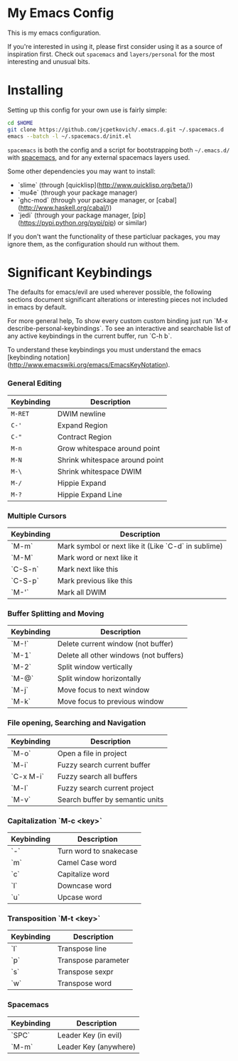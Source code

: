 * My Emacs Config

  This is my emacs configuration.

  If you're interested in using it, please first consider using it as
  a source of inspiration first. Check out =spacemacs= and
  =layers/personal= for the most interesting and unusual bits.

* Installing

  Setting up this config for your own use is fairly simple:

#+BEGIN_SRC sh
    cd $HOME
    git clone https://github.com/jcpetkovich/.emacs.d.git ~/.spacemacs.d
    emacs --batch -l ~/.spacemacs.d/init.el
#+END_SRC

=spacemacs= is both the config and a script for bootstrapping both
=~/.emacs.d/= with [[https://github.com/syl20bnr/spacemacs][spacemacs]], and for any external spacemacs layers
used.

Some other dependencies you may want to install:

- `slime` (through [quicklisp](http://www.quicklisp.org/beta/))
- `mu4e` (through your package manager)
- `ghc-mod` (through your package manager, or [cabal](http://www.haskell.org/cabal/))
- `jedi` (through your package manager, [pip](https://pypi.python.org/pypi/pip) or similar)

If you don't want the functionality of these particluar packages, you
may ignore them, as the configuration should run without them.

* Significant Keybindings

The defaults for emacs/evil are used wherever possible, the following
sections document significant alterations or interesting pieces not
included in emacs by default.

For more general help, To show every custom custom binding just run
`M-x describe-personal-keybindings`. To see an interactive and
searchable list of any active keybindings in the current buffer, run
`C-h b`.

To understand these keybindings you must understand the emacs
[keybinding notation](http://www.emacswiki.org/emacs/EmacsKeyNotation).

*** General Editing
| Keybinding | Description                    |
|------------+--------------------------------|
| ~M-RET~    | DWIM newline                   |
| ~C-'~      | Expand Region                  |
| ~C-"~      | Contract Region                |
| ~M-n~      | Grow whitespace around point   |
| ~M-N~      | Shrink whitespace around point |
| ~M-\~      | Shrink whitespace DWIM         |
| ~M-/~      | Hippie Expand                  |
| ~M-?~      | Hippie Expand Line             |

*** Multiple Cursors
| Keybinding | Description                                         |
|------------+-----------------------------------------------------|
| `M-m`      | Mark symbol or next like it (Like `C-d` in sublime) |
| `M-M`      | Mark word or next like it                           |
| `C-S-n`    | Mark next like this                                 |
| `C-S-p`    | Mark previous like this                             |
| `M-'`      | Mark all DWIM                                       |

*** Buffer Splitting and Moving
| Keybinding | Description                            |
|------------+----------------------------------------|
| `M-!`      | Delete current window (not buffer)     |
| `M-1`      | Delete all other windows (not buffers) |
| `M-2`      | Split window vertically                |
| `M-@`      | Split window horizontally              |
| `M-j`      | Move focus to next window              |
| `M-k`      | Move focus to previous window          |

*** File opening, Searching and Navigation
| Keybinding | Description                     |
|------------+---------------------------------|
| `M-o`      | Open a file in project          |
| `M-i`      | Fuzzy search current buffer     |
| `C-x M-i`  | Fuzzy search all buffers        |
| `M-l`      | Fuzzy search current project    |
| `M-v`      | Search buffer by semantic units |

*** Capitalization `M-c <key>`
| Keybinding | Description            |
|------------+------------------------|
| `-`        | Turn word to snakecase |
| `m`        | Camel Case word        |
| `c`        | Capitalize word        |
| `l`        | Downcase word          |
| `u`        | Upcase word            |

*** Transposition `M-t <key>`
| Keybinding | Description         |
|------------+---------------------|
| `l`        | Transpose line      |
| `p`        | Transpose parameter |
| `s`        | Transpose sexpr     |
| `w`        | Transpose word      |

*** Spacemacs

| Keybinding | Description           |
|------------+-----------------------|
| `SPC`      | Leader Key (in evil)  |
| `M-m`      | Leader Key (anywhere) |
